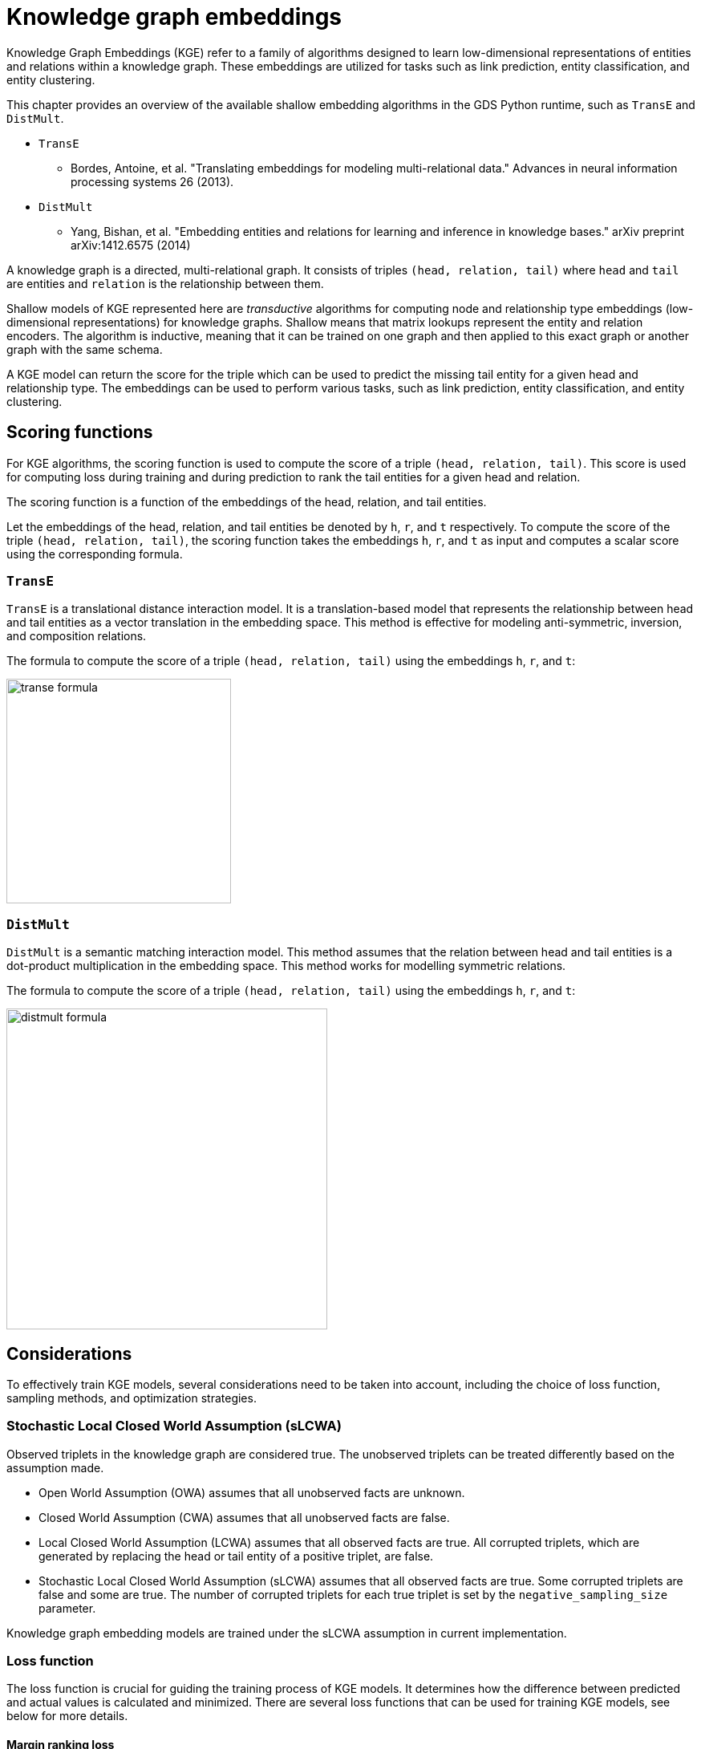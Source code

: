 = Knowledge graph embeddings

Knowledge Graph Embeddings (KGE) refer to a family of algorithms designed to learn low-dimensional representations of entities and relations within a knowledge graph.
These embeddings are utilized for tasks such as link prediction, entity classification, and entity clustering.

This chapter provides an overview of the available shallow embedding algorithms in the GDS Python runtime, such as `TransE` and `DistMult`.

* `TransE`
** Bordes, Antoine, et al. "Translating embeddings for modeling multi-relational data." Advances in neural information processing systems 26 (2013).
* `DistMult`
** Yang, Bishan, et al. "Embedding entities and relations for learning and inference in knowledge bases." arXiv preprint arXiv:1412.6575 (2014)

A knowledge graph is a directed, multi-relational graph.
It consists of triples `(head, relation, tail)` where `head` and `tail` are entities and `relation` is the relationship between them.

Shallow models of KGE represented here are _transductive_ algorithms for computing node and relationship type embeddings (low-dimensional representations) for knowledge graphs.
Shallow means that matrix lookups represent the entity and relation encoders.
The algorithm is inductive, meaning that it can be trained on one graph and then applied to this exact graph or another graph with the same schema.

A KGE model can return the score for the triple which can be used to predict the missing tail entity for a given head and relationship type.
The embeddings can be used to perform various tasks, such as link prediction, entity classification, and entity clustering.


[[algorithms-embeddings-kge-considerations]]
== Scoring functions

For KGE algorithms, the scoring function is used to compute the score of a triple `(head, relation, tail)`.
This score is used for computing loss during training and during prediction to rank the tail entities for a given head and relation.

The scoring function is a function of the embeddings of the head, relation, and tail entities.

Let the embeddings of the head, relation, and tail entities be denoted by `h`, `r`, and `t` respectively.
To compute the score of the triple `(head, relation, tail)`, the scoring function takes the embeddings `h`, `r`, and `t` as input and computes a scalar score using the corresponding formula.


=== `TransE`

`TransE` is a translational distance interaction model.
It is a translation-based model that represents the relationship between head and tail entities as a vector translation in the embedding space.
This method is effective for modeling anti-symmetric, inversion, and composition relations.

The formula to compute the score of a triple `(head, relation, tail)` using the embeddings `h`, `r`, and `t`:

image::python-runtime/transe-formula.svg[width=280]


=== `DistMult`

`DistMult` is a semantic matching interaction model.
This method assumes that the relation between head and tail entities is a dot-product multiplication in the embedding space.
This method works for modelling symmetric relations.

The formula to compute the score of a triple `(head, relation, tail)` using the embeddings `h`, `r`, and `t`:

image::python-runtime/distmult-formula.svg[width=400]


== Considerations
To effectively train KGE models, several considerations need to be taken into account, including the choice of loss function, sampling methods, and optimization strategies.


=== Stochastic Local Closed World Assumption (sLCWA)

Observed triplets in the knowledge graph are considered true.
The unobserved triplets can be treated differently based on the assumption made.

* Open World Assumption (OWA) assumes that all unobserved facts are unknown.

* Closed World Assumption (CWA) assumes that all unobserved facts are false.

* Local Closed World Assumption (LCWA) assumes that all observed facts are true.
All corrupted triplets, which are generated by replacing the head or tail entity of a positive triplet, are false.

* Stochastic Local Closed World Assumption (sLCWA) assumes that all observed facts are true.
Some corrupted triplets are false and some are true.
The number of corrupted triplets for each true triplet is set by the `negative_sampling_size` parameter.

Knowledge graph embedding models are trained under the sLCWA assumption in current implementation.


=== Loss function
The loss function is crucial for guiding the training process of KGE models.
It determines how the difference between predicted and actual values is calculated and minimized.
There are several loss functions that can be used for training KGE models, see below for more details.


==== Margin ranking loss

Margin ranking loss is a pairwise loss function that compares the scores based on the difference between the scores of a positive triple and a negative triple.
When negative sampling size is more than one, the loss is computed for a positive triple and each of its negative triples, and the average loss is computed.

image::python-runtime/mrl.svg[width=300]
image::python-runtime/delta-value.svg[width=400]


==== Negative Sampling Self-Adversarial Loss

Negative Sampling Self-Adversarial Lossfootnote:[Sun, Zhiqing, et al. "Rotate: Knowledge graph embedding by relational rotation in complex space." arXiv preprint arXiv:1902.10197 (2019).] is a setwise loss function that compares the scores based on the difference between the scores of a positive triple and a set of negative triples.
`loss_function_kwargs` can be used to set the `adversarial_temperature` and `margin` parameters.


=== Optimizer

Any pytorch optimizer can be used for training the model.
To use non-default optimizer, specify the optimizer class name as a string in the `optimizer` parameter.
All optimizer parameters except `params` can be passed as `optimizer_kwargs`.


=== Negative sampling

The loss function requires negative samples to compute the loss.
The number of negative samples per positive sample is controlled by the `negative_sampling_size` parameter.
When `use_node_type_aware_sampler` is set to `True`, negative nodes are sampled with the same label as the corresponding positive node.
With or without node type awareness, the negative samples are sampled uniformly at random from the graph.


=== Learning rate scheduler

Any pytorch learning rate scheduler can be used for training the model.
To use non-default learning rate scheduler, specify the scheduler class name as a string in the `lr_scheduler` parameter.
All scheduler parameters except `optimizer` can be passed as `lr_scheduler_kwargs`.


=== Inner normalisation

In the original `TransE` paperfootnote:[Bordes, Antoine, et al. "Translating embeddings for modeling multi-relational data." Advances in neural information processing systems 26 (2013).]
in `Algorithm 1`, line 5, the entity embeddings are normalized to have `Lp` norm of 1.
Value of `p` is set by the `p_norm` parameter.
For some datasets, this normalization might not be beneficial.
To avoid this normalization, set `inner_norm` to `False`.


=== Filtered metrics

When we evaluate (compute metrics) the model, we compute scores for all possible triples with the same head or tail and relationship type as the test triple.
Ranking the test triple among other triples is used for computing metrics, such as Mean Rank, Mean Reciprocal Rank, and Hit@k.

When `filtered_metrics` is set to `False`, the ranking is done among all possible triples.

When `filtered_metrics` is set to `True`, the ranking is done among only the triples that are not present in the training set.

[[algorithms-embeddings-kge-syntax]]
== Syntax

[source, python, role=no-test]
----
gds.model.train(G,
    num_epochs = 10,
    embedding_dimension = 100,
)
----

.Parameters
[cols="1m,1m,1m,1", options="header"]
|====
| Parameter | Type | Default value | Description

| num_epochs
| int
| N/A
| Number of epochs for training (must be greater than 0)

| embedding_dimension
| int
| N/A
| Dimensionality of the embeddings (must be greater than 0)

| epochs_per_checkpoint
| int
| max(num_epochs / 10, 1)
| Number of epochs between checkpoints (must be greater than or equal to 0)

| load_from_checkpoint
| Optional[tuple[str, int]]
| None
| Checkpoint to load from, specified as a tuple (path, epoch)

| split_ratios
| dict[str, float]
| {TRAIN=0.8, TEST=0.2}
| Ratios for splitting the dataset into training and test sets.
When sum of values is less than 1, the remaining data is used for validation.
Validation size can be set explicitly with the key `VALID`.
When all three keys are present, the sum of values must be equal to 1.

| scoring_function
| str
| "transe"
| Function used to score embeddings

| p_norm
| float
| 1.0
| Norm to use in TransE scoring function

| batch_size
| int
| 512
| Size of the training batch (must be greater than 0)

| test_batch_size
| int
| 512
| Size of the test batch (must be greater than 0)

| optimizer
| str
| "adam"
| Optimizer to use for training

| optimizer_kwargs
| dict[str, Any]
| {lr=0.01, weight_decay=0.0005}
| Arguments for the optimizer

| lr_scheduler
| str
| ConstantLR
| Learning rate scheduler

| lr_scheduler_kwargs
| dict[str, Any]
| {factor=1, total_iters=1000}
| Additional arguments for the learning rate scheduler

| loss_function
| str
| MarginRanking
| Loss function to use for training

| loss_function_kwargs
| dict[str, Any]
| {margin=1.0, adversarial_temperature=1.0, gamma=20.0}
| Additional arguments for the loss function

| negative_sampling_size
| int
| 1
| Number of negative samples per positive sample

| use_node_type_aware_sampler
| bool
| False
| Whether to sample negative nodes with the same label as the corresponding positive node

| k_value
| int
| 10
| Value of k used in evaluation metrics

| do_validation
| bool
| True
| Whether to perform validation

| do_test
| bool
| True
| Whether to perform testing

| filtered_metrics
| bool
| False
| Whether to use filtered metrics during evaluation, see <<_filtered_metrics, filtered metrics>>

| epochs_per_val
| int
| 50
| Number of epochs between validations (must be greater than or equal to 0)

| inner_norm
| bool
| True
| Whether to apply normalization to embeddings, see <<_inner_normalisation, inner normalization>>

| init_bound
| Optional[float]
| None
| The value for the range [-bound; bound] of the uniform distribution used to initialize the embeddings. Xavier's initialization is used if None.
|====


.Results
[opts="header",cols="2m,1,6"]
|===
| Name              | Type    | Description
| modelInfo         | Map     | Details of the trained model.
| configuration     | Map     | The configuration used to run the procedure.
| trainMillis       | Integer | Milliseconds to train the model.
|===



[[algorithms-embeddings-kge-examples]]
== Examples
TODO